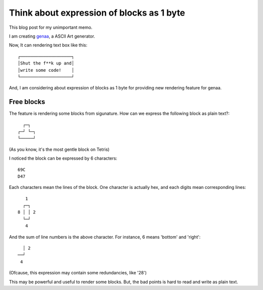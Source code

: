 Think about expression of blocks as 1 byte
==========================================

This blog post for my unimportant memo.

I am creating `genaa <https://github.com/hirokiky/genaa/>`_,
a ASCII Art generator.

Now, It can rendering text box like this::

    ┌────────────────────┐
    │Shut the f**k up and│
    │write some code!    │
    └────────────────────┘

And, I am considering about expression of blocks as 1 byte
for providing new rendering feature for genaa.

Free blocks
-------------
The feature is rendering some blocks from sigunature.
How can we express the following block as plain text?::

    ┌─┐
  ┌─┘ └─┐
  └─────┘

(As you know, it's the most gentle block on Tetris)

I noticed the block can be expressed by 6 characters::

    69C
    D47

Each characters mean the lines of the block.
One character is actually hex, and each digits mean corresponding lines::

        1
       ┌─┐
     8 │ │ 2
       └─┘
        4

And the sum of line numbers is the above character.
For instance, 6 means 'bottom' and 'right'::

         │ 2
       ──┘
        4

(Ofcause, this expression may contain some redundancies,
like '28')

This may be powerful and useful to render some blocks.
But, the bad points is hard to read and write as plain text.

.. author:: default
.. categories:: none
.. tags:: genaa,misc
.. comments::
